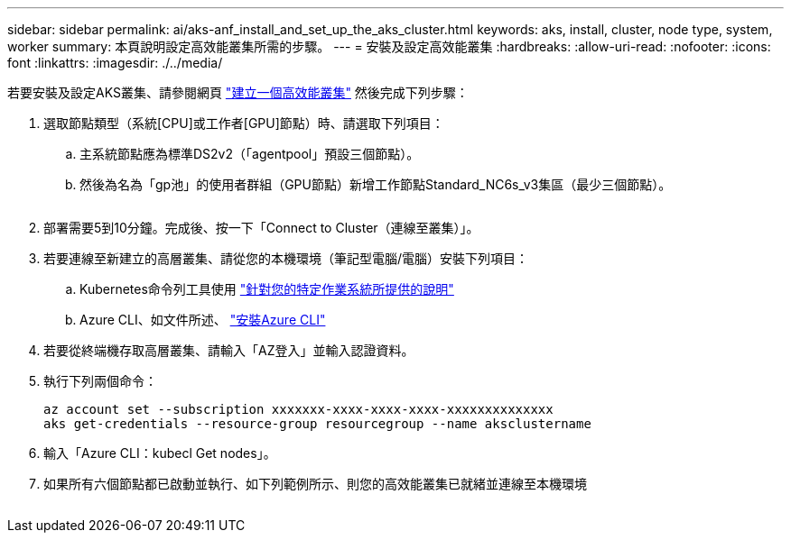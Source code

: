 ---
sidebar: sidebar 
permalink: ai/aks-anf_install_and_set_up_the_aks_cluster.html 
keywords: aks, install, cluster, node type, system, worker 
summary: 本頁說明設定高效能叢集所需的步驟。 
---
= 安裝及設定高效能叢集
:hardbreaks:
:allow-uri-read: 
:nofooter: 
:icons: font
:linkattrs: 
:imagesdir: ./../media/


[role="lead"]
若要安裝及設定AKS叢集、請參閱網頁 https://docs.microsoft.com/azure/aks/kubernetes-walkthrough-portal["建立一個高效能叢集"^] 然後完成下列步驟：

. 選取節點類型（系統[CPU]或工作者[GPU]節點）時、請選取下列項目：
+
.. 主系統節點應為標準DS2v2（「agentpool」預設三個節點）。
.. 然後為名為「gp池」的使用者群組（GPU節點）新增工作節點Standard_NC6s_v3集區（最少三個節點）。
+
image:aks-anf_image3.png[""]



. 部署需要5到10分鐘。完成後、按一下「Connect to Cluster（連線至叢集）」。
. 若要連線至新建立的高層叢集、請從您的本機環境（筆記型電腦/電腦）安裝下列項目：
+
.. Kubernetes命令列工具使用 https://kubernetes.io/docs/tasks/tools/install-kubectl/["針對您的特定作業系統所提供的說明"^]
.. Azure CLI、如文件所述、 https://docs.microsoft.com/cli/azure/install-azure-cli["安裝Azure CLI"^]


. 若要從終端機存取高層叢集、請輸入「AZ登入」並輸入認證資料。
. 執行下列兩個命令：
+
....
az account set --subscription xxxxxxx-xxxx-xxxx-xxxx-xxxxxxxxxxxxxx
aks get-credentials --resource-group resourcegroup --name aksclustername
....
. 輸入「Azure CLI：kubecl Get nodes」。
. 如果所有六個節點都已啟動並執行、如下列範例所示、則您的高效能叢集已就緒並連線至本機環境


image:aks-anf_image4.png[""]
